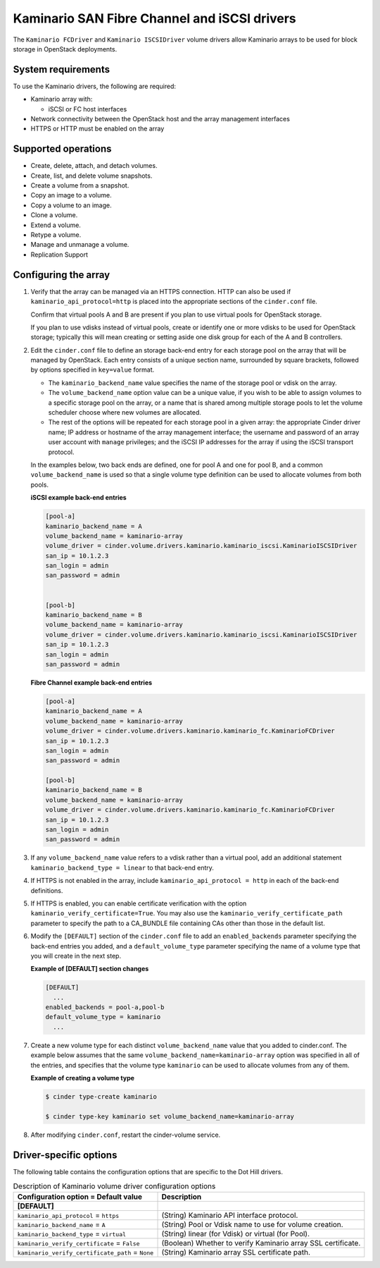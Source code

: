 ===================================================
Kaminario SAN Fibre Channel and iSCSI drivers
===================================================

The ``Kaminario FCDriver`` and ``Kaminario ISCSIDriver`` volume drivers allow
Kaminario arrays to be used for block storage in OpenStack deployments.

System requirements
~~~~~~~~~~~~~~~~~~~

To use the Kaminario drivers, the following are required:

-  Kaminario array with:

   -  iSCSI or FC host interfaces

-  Network connectivity between the OpenStack host and the array
   management interfaces

-  HTTPS or HTTP must be enabled on the array

Supported operations
~~~~~~~~~~~~~~~~~~~~~

-  Create, delete, attach, and detach volumes.

-  Create, list, and delete volume snapshots.

-  Create a volume from a snapshot.

-  Copy an image to a volume.

-  Copy a volume to an image.

-  Clone a volume.

-  Extend a volume.

-  Retype a volume.

-  Manage and unmanage a volume.

-  Replication Support

Configuring the array
~~~~~~~~~~~~~~~~~~~~~

#. Verify that the array can be managed via an HTTPS connection. HTTP can
   also be used if ``kaminario_api_protocol=http`` is placed into the
   appropriate sections of the ``cinder.conf`` file.

   Confirm that virtual pools A and B are present if you plan to use
   virtual pools for OpenStack storage.

   If you plan to use vdisks instead of virtual pools, create or identify
   one or more vdisks to be used for OpenStack storage; typically this will
   mean creating or setting aside one disk group for each of the A and B
   controllers.

#. Edit the ``cinder.conf`` file to define an storage back-end entry for
   each storage pool on the array that will be managed by OpenStack. Each
   entry consists of a unique section name, surrounded by square brackets,
   followed by options specified in ``key=value`` format.

   -  The ``kaminario_backend_name`` value specifies the name of the storage
      pool or vdisk on the array.

   -  The ``volume_backend_name`` option value can be a unique value, if
      you wish to be able to assign volumes to a specific storage pool on
      the array, or a name that is shared among multiple storage pools to
      let the volume scheduler choose where new volumes are allocated.

   -  The rest of the options will be repeated for each storage pool in a
      given array: the appropriate Cinder driver name; IP address or
      hostname of the array management interface; the username and password
      of an array user account with ``manage`` privileges; and the iSCSI IP
      addresses for the array if using the iSCSI transport protocol.

   In the examples below, two back ends are defined, one for pool A and one
   for pool B, and a common ``volume_backend_name`` is used so that a
   single volume type definition can be used to allocate volumes from both
   pools.


   **iSCSI example back-end entries**

   .. code-block:: ini

       [pool-a]
       kaminario_backend_name = A
       volume_backend_name = kaminario-array
       volume_driver = cinder.volume.drivers.kaminario.kaminario_iscsi.KaminarioISCSIDriver
       san_ip = 10.1.2.3
       san_login = admin
       san_password = admin
       

       [pool-b]
       kaminario_backend_name = B
       volume_backend_name = kaminario-array
       volume_driver = cinder.volume.drivers.kaminario.kaminario_iscsi.KaminarioISCSIDriver
       san_ip = 10.1.2.3
       san_login = admin
       san_password = admin

   **Fibre Channel example back-end entries**

   .. code-block:: ini

      [pool-a]
      kaminario_backend_name = A
      volume_backend_name = kaminario-array
      volume_driver = cinder.volume.drivers.kaminario.kaminario_fc.KaminarioFCDriver
      san_ip = 10.1.2.3
      san_login = admin
      san_password = admin

      [pool-b]
      kaminario_backend_name = B
      volume_backend_name = kaminario-array
      volume_driver = cinder.volume.drivers.kaminario.kaminario_fc.KaminarioFCDriver
      san_ip = 10.1.2.3
      san_login = admin
      san_password = admin

#. If any ``volume_backend_name`` value refers to a vdisk rather than a
   virtual pool, add an additional statement
   ``kaminario_backend_type = linear`` to that back-end entry.

#. If HTTPS is not enabled in the array, include
   ``kaminario_api_protocol = http`` in each of the back-end definitions.

#. If HTTPS is enabled, you can enable certificate verification with the
   option ``kaminario_verify_certificate=True``. You may also use the
   ``kaminario_verify_certificate_path`` parameter to specify the path to a
   CA\_BUNDLE file containing CAs other than those in the default list.

#. Modify the ``[DEFAULT]`` section of the ``cinder.conf`` file to add an
   ``enabled_backends`` parameter specifying the back-end entries you added,
   and a ``default_volume_type`` parameter specifying the name of a volume
   type that you will create in the next step.

   **Example of [DEFAULT] section changes**

   .. code-block:: ini

       [DEFAULT]
         ...
       enabled_backends = pool-a,pool-b
       default_volume_type = kaminario
         ...

#. Create a new volume type for each distinct ``volume_backend_name`` value
   that you added to cinder.conf. The example below assumes that the same
   ``volume_backend_name=kaminario-array`` option was specified in all of the
   entries, and specifies that the volume type ``kaminario`` can be used to
   allocate volumes from any of them.

   **Example of creating a volume type**

   .. code-block:: console

       $ cinder type-create kaminario

       $ cinder type-key kaminario set volume_backend_name=kaminario-array

#. After modifying ``cinder.conf``, restart the cinder-volume service.

Driver-specific options
~~~~~~~~~~~~~~~~~~~~~~~

The following table contains the configuration options that are specific
to the Dot Hill drivers.

.. list-table:: Description of Kaminario volume driver configuration options
   :header-rows: 1
   :class: config-ref-table

   * - Configuration option = Default value
     - Description
   * - **[DEFAULT]**
     -
   * - ``kaminario_api_protocol`` = ``https``
     - (String) Kaminario API interface protocol.
   * - ``kaminario_backend_name`` = ``A``
     - (String) Pool or Vdisk name to use for volume creation.
   * - ``kaminario_backend_type`` = ``virtual``
     - (String) linear (for Vdisk) or virtual (for Pool).
   * - ``kaminario_verify_certificate`` = ``False``
     - (Boolean) Whether to verify Kaminario array SSL certificate.
   * - ``kaminario_verify_certificate_path`` = ``None``
     - (String) Kaminario array SSL certificate path.

